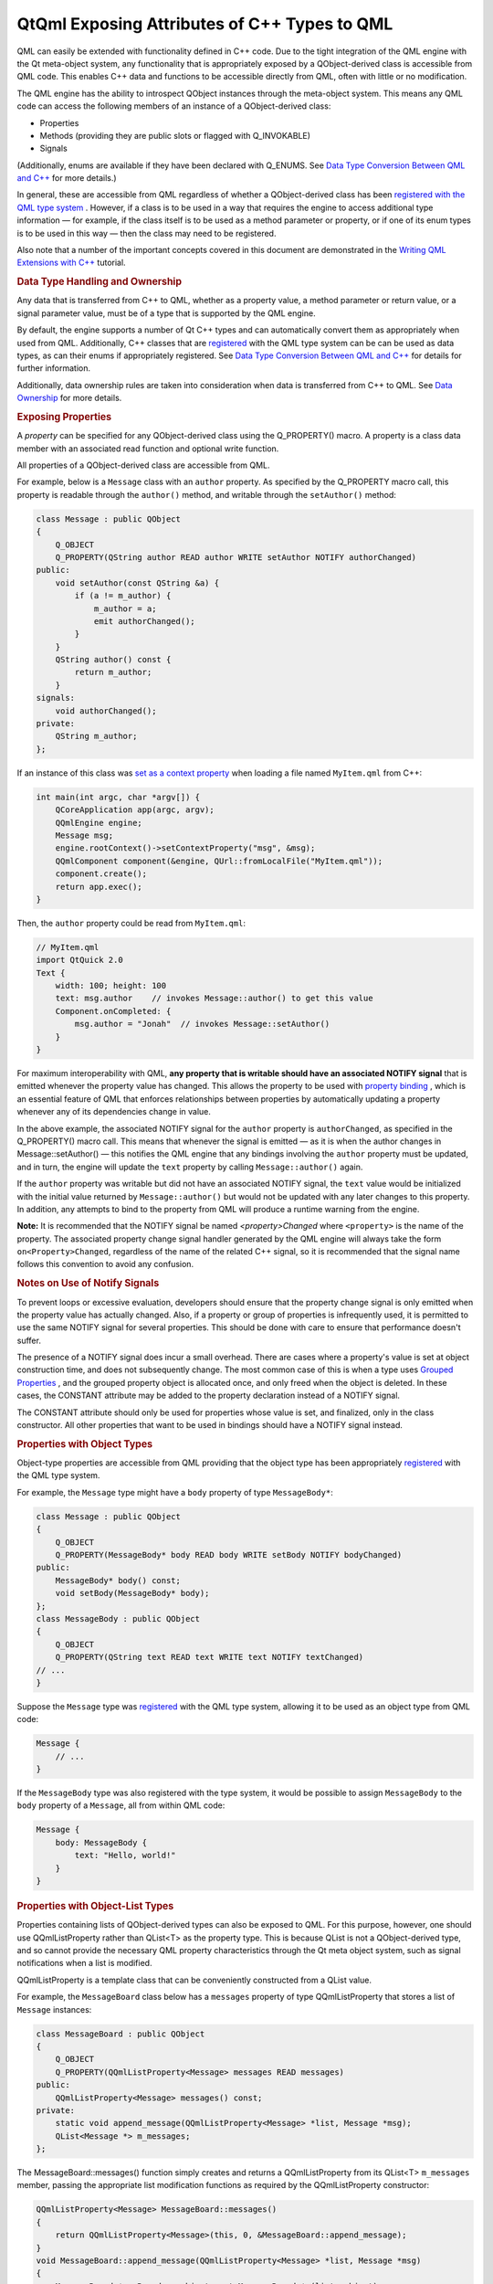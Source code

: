 .. _sdk_qtqml_exposing_attributes_of_c++_types_to_qml:
QtQml Exposing Attributes of C++ Types to QML
=============================================



QML can easily be extended with functionality defined in C++ code. Due
to the tight integration of the QML engine with the Qt meta-object
system, any functionality that is appropriately exposed by a
QObject-derived class is accessible from QML code. This enables C++ data
and functions to be accessible directly from QML, often with little or
no modification.

The QML engine has the ability to introspect QObject instances through
the meta-object system. This means any QML code can access the following
members of an instance of a QObject-derived class:

-  Properties
-  Methods (providing they are public slots or flagged with
   Q\_INVOKABLE)
-  Signals

(Additionally, enums are available if they have been declared with
Q\_ENUMS. See `Data Type Conversion Between QML and
C++ </sdk/apps/qml/QtQml/qtqml-cppintegration-data/>`_  for more
details.)

In general, these are accessible from QML regardless of whether a
QObject-derived class has been `registered with the QML type
system </sdk/apps/qml/QtQml/qtqml-cppintegration-definetypes/#registering-c-types-with-the-qml-type-system>`_ .
However, if a class is to be used in a way that requires the engine to
access additional type information — for example, if the class itself is
to be used as a method parameter or property, or if one of its enum
types is to be used in this way — then the class may need to be
registered.

Also note that a number of the important concepts covered in this
document are demonstrated in the `Writing QML Extensions with
C++ </sdk/apps/qml/QtQml/tutorials-extending-qml/>`_  tutorial.

.. rubric:: Data Type Handling and Ownership
   :name: data-type-handling-and-ownership

Any data that is transferred from C++ to QML, whether as a property
value, a method parameter or return value, or a signal parameter value,
must be of a type that is supported by the QML engine.

By default, the engine supports a number of Qt C++ types and can
automatically convert them as appropriately when used from QML.
Additionally, C++ classes that are
`registered </sdk/apps/qml/QtQml/qtqml-cppintegration-definetypes/#registering-c-types-with-the-qml-type-system>`_ 
with the QML type system can be can be used as data types, as can their
enums if appropriately registered. See `Data Type Conversion Between QML
and C++ </sdk/apps/qml/QtQml/qtqml-cppintegration-data/>`_  for details
for further information.

Additionally, data ownership rules are taken into consideration when
data is transferred from C++ to QML. See `Data
Ownership </sdk/apps/qml/QtQml/qtqml-cppintegration-data/#data-ownership>`_ 
for more details.

.. rubric:: Exposing Properties
   :name: exposing-properties

A *property* can be specified for any QObject-derived class using the
Q\_PROPERTY() macro. A property is a class data member with an
associated read function and optional write function.

All properties of a QObject-derived class are accessible from QML.

For example, below is a ``Message`` class with an ``author`` property.
As specified by the Q\_PROPERTY macro call, this property is readable
through the ``author()`` method, and writable through the
``setAuthor()`` method:

.. code:: cpp

    class Message : public QObject
    {
        Q_OBJECT
        Q_PROPERTY(QString author READ author WRITE setAuthor NOTIFY authorChanged)
    public:
        void setAuthor(const QString &a) {
            if (a != m_author) {
                m_author = a;
                emit authorChanged();
            }
        }
        QString author() const {
            return m_author;
        }
    signals:
        void authorChanged();
    private:
        QString m_author;
    };

If an instance of this class was `set as a context
property </sdk/apps/qml/QtQml/qtqml-cppintegration-contextproperties/>`_ 
when loading a file named ``MyItem.qml`` from C++:

.. code:: cpp

     int main(int argc, char *argv[]) {
         QCoreApplication app(argc, argv);
         QQmlEngine engine;
         Message msg;
         engine.rootContext()->setContextProperty("msg", &msg);
         QQmlComponent component(&engine, QUrl::fromLocalFile("MyItem.qml"));
         component.create();
         return app.exec();
     }

Then, the ``author`` property could be read from ``MyItem.qml``:

.. code:: qml

    // MyItem.qml
    import QtQuick 2.0
    Text {
        width: 100; height: 100
        text: msg.author    // invokes Message::author() to get this value
        Component.onCompleted: {
            msg.author = "Jonah"  // invokes Message::setAuthor()
        }
    }

For maximum interoperability with QML, **any property that is writable
should have an associated NOTIFY signal** that is emitted whenever the
property value has changed. This allows the property to be used with
`property
binding </sdk/apps/qml/QtQml/qtqml-syntax-propertybinding/>`_ , which is
an essential feature of QML that enforces relationships between
properties by automatically updating a property whenever any of its
dependencies change in value.

In the above example, the associated NOTIFY signal for the ``author``
property is ``authorChanged``, as specified in the Q\_PROPERTY() macro
call. This means that whenever the signal is emitted — as it is when the
author changes in Message::setAuthor() — this notifies the QML engine
that any bindings involving the ``author`` property must be updated, and
in turn, the engine will update the ``text`` property by calling
``Message::author()`` again.

If the ``author`` property was writable but did not have an associated
NOTIFY signal, the ``text`` value would be initialized with the initial
value returned by ``Message::author()`` but would not be updated with
any later changes to this property. In addition, any attempts to bind to
the property from QML will produce a runtime warning from the engine.

**Note:** It is recommended that the NOTIFY signal be named
*<property>Changed* where ``<property>`` is the name of the property.
The associated property change signal handler generated by the QML
engine will always take the form ``on<Property>Changed``, regardless of
the name of the related C++ signal, so it is recommended that the signal
name follows this convention to avoid any confusion.

.. rubric:: Notes on Use of Notify Signals
   :name: notes-on-use-of-notify-signals

To prevent loops or excessive evaluation, developers should ensure that
the property change signal is only emitted when the property value has
actually changed. Also, if a property or group of properties is
infrequently used, it is permitted to use the same NOTIFY signal for
several properties. This should be done with care to ensure that
performance doesn't suffer.

The presence of a NOTIFY signal does incur a small overhead. There are
cases where a property's value is set at object construction time, and
does not subsequently change. The most common case of this is when a
type uses `Grouped
Properties </sdk/apps/qml/QtQml/qtqml-syntax-objectattributes/#grouped-properties>`_ ,
and the grouped property object is allocated once, and only freed when
the object is deleted. In these cases, the CONSTANT attribute may be
added to the property declaration instead of a NOTIFY signal.

The CONSTANT attribute should only be used for properties whose value is
set, and finalized, only in the class constructor. All other properties
that want to be used in bindings should have a NOTIFY signal instead.

.. rubric:: Properties with Object Types
   :name: properties-with-object-types

Object-type properties are accessible from QML providing that the object
type has been appropriately
`registered </sdk/apps/qml/QtQml/qtqml-cppintegration-definetypes/#registering-c-types-with-the-qml-type-system>`_ 
with the QML type system.

For example, the ``Message`` type might have a ``body`` property of type
``MessageBody*``:

.. code:: cpp

    class Message : public QObject
    {
        Q_OBJECT
        Q_PROPERTY(MessageBody* body READ body WRITE setBody NOTIFY bodyChanged)
    public:
        MessageBody* body() const;
        void setBody(MessageBody* body);
    };
    class MessageBody : public QObject
    {
        Q_OBJECT
        Q_PROPERTY(QString text READ text WRITE text NOTIFY textChanged)
    // ...
    }

Suppose the ``Message`` type was
`registered </sdk/apps/qml/QtQml/qtqml-cppintegration-definetypes/#registering-c-types-with-the-qml-type-system>`_ 
with the QML type system, allowing it to be used as an object type from
QML code:

.. code:: qml

    Message {
        // ...
    }

If the ``MessageBody`` type was also registered with the type system, it
would be possible to assign ``MessageBody`` to the ``body`` property of
a ``Message``, all from within QML code:

.. code:: qml

    Message {
        body: MessageBody {
            text: "Hello, world!"
        }
    }

.. rubric:: Properties with Object-List Types
   :name: properties-with-object-list-types

Properties containing lists of QObject-derived types can also be exposed
to QML. For this purpose, however, one should use QQmlListProperty
rather than QList<T> as the property type. This is because QList is not
a QObject-derived type, and so cannot provide the necessary QML property
characteristics through the Qt meta object system, such as signal
notifications when a list is modified.

QQmlListProperty is a template class that can be conveniently
constructed from a QList value.

For example, the ``MessageBoard`` class below has a ``messages``
property of type QQmlListProperty that stores a list of ``Message``
instances:

.. code:: cpp

    class MessageBoard : public QObject
    {
        Q_OBJECT
        Q_PROPERTY(QQmlListProperty<Message> messages READ messages)
    public:
        QQmlListProperty<Message> messages() const;
    private:
        static void append_message(QQmlListProperty<Message> *list, Message *msg);
        QList<Message *> m_messages;
    };

The MessageBoard::messages() function simply creates and returns a
QQmlListProperty from its QList<T> ``m_messages`` member, passing the
appropriate list modification functions as required by the
QQmlListProperty constructor:

.. code:: cpp

    QQmlListProperty<Message> MessageBoard::messages()
    {
        return QQmlListProperty<Message>(this, 0, &MessageBoard::append_message);
    }
    void MessageBoard::append_message(QQmlListProperty<Message> *list, Message *msg)
    {
        MessageBoard *msgBoard = qobject_cast<MessageBoard *>(list->object);
        if (msg)
            msgBoard->m_messages.append(msg);
    }

Note that the template class type for the QQmlListProperty — in this
case, ``Message`` — must be registered with the QML type system.

.. rubric:: Grouped Properties
   :name: grouped-properties

Any read-only object-type property is accessible from QML code as a
*grouped property*. This can be used to expose a group of related
properties that describe a set of attributes for a type.

For example, suppose the ``Message::author`` property was of type
``MessageAuthor`` rather than a simple string, with sub-properties of
``name`` and ``email``:

.. code:: cpp

    class MessageAuthor : public QObject
    {
        Q_PROPERTY(QString name READ name WRITE setName)
        Q_PROPERTY(QString email READ email WRITE setEmail)
    public:
        ...
    };
    class Message : public QObject
    {
        Q_OBJECT
        Q_PROPERTY(MessageAuthor* author READ author)
    public:
        Message(QObject *parent)
            : QObject(parent), m_author(new MessageAuthor(this))
        {
        }
        Message *author() const {
            return m_author;
        }
    private:
        Message *m_author;
    };

The ``author`` property could be written to using the `grouped property
syntax </sdk/apps/qml/QtQml/qtqml-syntax-objectattributes/#grouped-properties>`_ 
in QML, like this:

.. code:: qml

    Message {
        author.name: "Alexandra"
        author.email: "alexandra@mail.com"
    }

A type that is exposed as a grouped property differs from an
`object-type
property </sdk/apps/qml/QtQml/qtqml-cppintegration-exposecppattributes/#properties-with-object-types>`_ 
in that the grouped property is read-only, and is initialized to a valid
value by the parent object at construction. The grouped property's
sub-properties may be modified from QML but the grouped property object
itself will never change, whereas an object-type property may be
assigned a new object value from QML at any time. Thus, the lifetime of
a grouped property object is controlled strictly by the C++ parent
implementation, whereas an object-type property can be freely created
and destroyed through QML code.

.. rubric:: Exposing Methods (Including Qt Slots)
   :name: exposing-methods-including-qt-slots

Any method of a QObject-derived type is accessible from QML code if it
is:

-  A public method flagged with the Q\_INVOKABLE() macro
-  A method that is a public Qt slot

For example, the ``MessageBoard`` class below has a ``postMessage()``
method that has been flagged with the Q\_INVOKABLE macro, as well as a
``refresh()`` method that is a public slot:

.. code:: cpp

     class MessageBoard : public QObject
     {
         Q_OBJECT
     public:
         Q_INVOKABLE bool postMessage(const QString &msg) {
             qDebug() << "Called the C++ method with" << msg;
             return true;
         }
     public slots:
         void refresh() {
             qDebug() << "Called the C++ slot";
         }
     };

If an instance of ``MessageBoard`` was set as the context data for a
file ``MyItem.qml``, as shown below left, then ``MyItem.qml`` could
invoke the two methods, as shown below right:

+--------------------------------------+--------------------------------------+
| .. code:: cpp                        | .. code:: qml                        |
|                                      |                                      |
|      int main(int argc, char *argv[] |     // MyItem.qml                    |
| ) {                                  |     import QtQuick 2.0               |
|          QGuiApplication app(argc, a |     Item {                           |
| rgv);                                |         width: 100; height: 100      |
|          MessageBoard msgBoard;      |         MouseArea {                  |
|          QQuickView view;            |             anchors.fill: parent     |
|          view.engine()->rootContext( |             onClicked: {             |
| )->setContextProperty("msgBoard", &m |                 var result = msgBoar |
| sgBoard);                            | d.postMessage("Hello from QML")      |
|          view.setSource(QUrl::fromLo |                 console.log("Result  |
| calFile("MyItem.qml"));              | of postMessage():", result)          |
|          view.show();                |                 msgBoard.refresh();  |
|          return app.exec();          |             }                        |
|      }                               |         }                            |
|                                      |     }                                |
+--------------------------------------+--------------------------------------+

If a C++ method has a parameter with a ``QObject*`` type, the parameter
value can be passed from QML using an object ``id`` or a JavaScript var
value that references the object.

QML supports the calling of overloaded C++ functions. If there are
multiple C++ functions with the same name but different arguments, the
correct function will be called according to the number and the types of
arguments that are provided.

Values returned from C++ methods are converted to JavaScript values when
accessed from JavaScript expressions in QML.

.. rubric:: Exposing Signals
   :name: exposing-signals

Any public signal of a QObject-derived type is accessible from QML code.

The QML engine automatically creates a `signal
handler </sdk/apps/qml/QtQml/qtqml-syntax-signals/>`_  for any signal of
a QObject-derived type that is used from QML. Signal handlers are always
named *on<Signal>* where ``<Signal>`` is the name of the signal, with
the first letter capitalized. All parameters passed by the signal are
available in the signal handler through the parameter names.

For example, suppose the ``MessageBoard`` class has a
``newMessagePosted()`` signal with a single parameter, ``subject``:

.. code:: cpp

     class MessageBoard : public QObject
     {
         Q_OBJECT
     public:
        // ...
     signals:
        void newMessagePosted(const QString &subject);
     };

If the ``MessageBoard`` type was
`registered </sdk/apps/qml/QtQml/qtqml-cppintegration-definetypes/#registering-c-types-with-the-qml-type-system>`_ 
with the QML type system, then a ``MessageBoard`` object declared in QML
could receive the ``newMessagePosted()`` signal using a signal handler
named ``onNewMessagePosted``, and examine the ``subject`` parameter
value:

.. code:: qml

    MessageBoard {
        onNewMessagePosted: console.log("New message received:", subject)
    }

As with property values and method parameters, a signal parameter must
have a type that is supported by the QML engine; see `Data Type
Conversion Between QML and
C++ </sdk/apps/qml/QtQml/qtqml-cppintegration-data/>`_ . (Using an
unregistered type will not generate an error, but the parameter value
will not be accessible from the handler.)

Classes may have multiple signals with the same name, but only the final
signal is accessible as a QML signal. Note that signals with the same
name but different parameters cannot be distinguished from one another.

